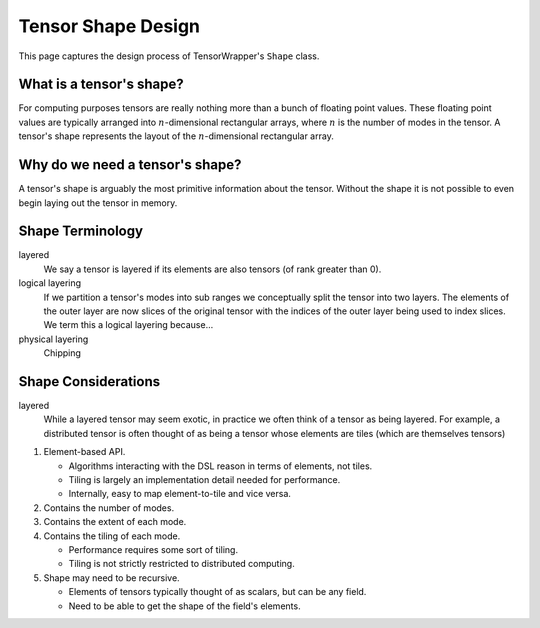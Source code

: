 .. Copyright 2023 NWChemEx-Project
..
.. Licensed under the Apache License, Version 2.0 (the "License");
.. you may not use this file except in compliance with the License.
.. You may obtain a copy of the License at
..
.. http://www.apache.org/licenses/LICENSE-2.0
..
.. Unless required by applicable law or agreed to in writing, software
.. distributed under the License is distributed on an "AS IS" BASIS,
.. WITHOUT WARRANTIES OR CONDITIONS OF ANY KIND, either express or implied.
.. See the License for the specific language governing permissions and
.. limitations under the License.

.. _shape_design:

###################
Tensor Shape Design
###################

This page captures the design process of TensorWrapper's ``Shape`` class.

*************************
What is a tensor's shape?
*************************

.. |n| replace:: :math:`n`

For computing purposes tensors are really nothing more than a bunch of floating
point values. These floating point values are typically arranged into
|n|-dimensional rectangular arrays, where |n| is the number of modes in the
tensor. A tensor's shape represents the layout of the |n|-dimensional
rectangular array.

********************************
Why do we need a tensor's shape?
********************************

A tensor's shape is arguably the most primitive information about the tensor.
Without the shape it is not possible to even begin laying out the tensor in
memory.

*****************
Shape Terminology
*****************

layered
   We say a tensor is layered if its elements are also tensors (of rank greater
   than 0).

logical layering
   If we partition a tensor's modes into sub ranges we conceptually split
   the tensor into two layers. The elements of the outer layer are now slices
   of the original tensor with the indices of the outer layer being used to
   index slices. We term this a logical layering because...

physical layering
    Chipping

********************
Shape Considerations
********************

layered
   While a layered tensor may seem exotic, in practice we often think of a
   tensor as being layered. For example, a distributed tensor is often thought
   of as being a tensor whose elements are tiles (which are themselves tensors)



#. Element-based API.

   - Algorithms interacting with the DSL reason in terms of elements, not tiles.
   - Tiling is largely an implementation detail needed for performance.
   - Internally, easy to map element-to-tile and vice versa.

#. Contains the number of modes.
#. Contains the extent of each mode.
#. Contains the tiling of each mode.

   - Performance requires some sort of tiling.
   - Tiling is not strictly restricted to distributed computing.

#. Shape may need to be recursive.

   - Elements of tensors typically thought of as scalars, but can be any field.
   - Need to be able to get the shape of the field's elements.
